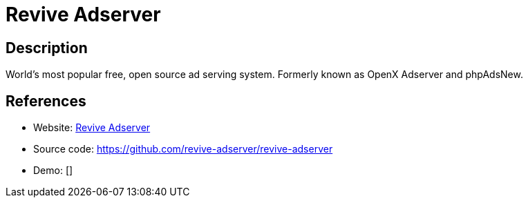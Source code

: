 = Revive Adserver

:Name:          Revive Adserver
:Language:      PHP
:License:       GPL-2.0-or-later
:Topic:         Misc/Other
:Category:      
:Subcategory:   

// END-OF-HEADER. DO NOT MODIFY OR DELETE THIS LINE

== Description

World's most popular free, open source ad serving system. Formerly known as OpenX Adserver and phpAdsNew.

== References

* Website: https://www.revive-adserver.com/[Revive Adserver]
* Source code: https://github.com/revive-adserver/revive-adserver[https://github.com/revive-adserver/revive-adserver]
* Demo: []
